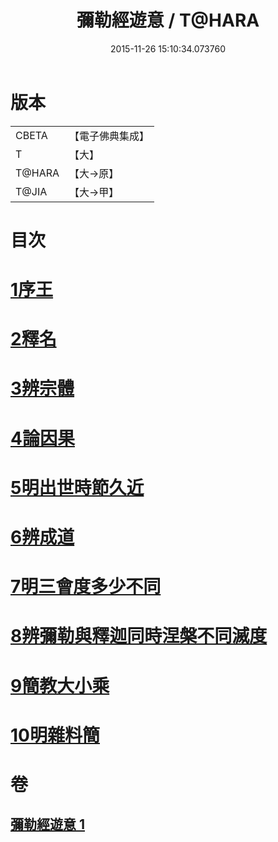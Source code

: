 #+TITLE: 彌勒經遊意 / T@HARA
#+DATE: 2015-11-26 15:10:34.073760
* 版本
 |     CBETA|【電子佛典集成】|
 |         T|【大】     |
 |    T@HARA|【大→原】   |
 |     T@JIA|【大→甲】   |

* 目次
* [[file:KR6i0037_001.txt::001-0263a12][1序王]]
* [[file:KR6i0037_001.txt::001-0263a23][2釋名]]
* [[file:KR6i0037_001.txt::0263c26][3辨宗體]]
* [[file:KR6i0037_001.txt::0264a14][4論因果]]
* [[file:KR6i0037_001.txt::0267a3][5明出世時節久近]]
* [[file:KR6i0037_001.txt::0267b20][6辨成道]]
* [[file:KR6i0037_001.txt::0267c14][7明三會度多少不同]]
* [[file:KR6i0037_001.txt::0268a19][8辨彌勒與釋迦同時涅槃不同滅度]]
* [[file:KR6i0037_001.txt::0269a1][9簡教大小乘]]
* [[file:KR6i0037_001.txt::0269a29][10明雜料簡]]
* 卷
** [[file:KR6i0037_001.txt][彌勒經遊意 1]]
